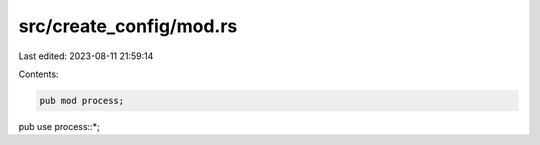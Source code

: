 src/create_config/mod.rs
========================

Last edited: 2023-08-11 21:59:14

Contents:

.. code-block:: rs

    pub mod process;

pub use process::*;


